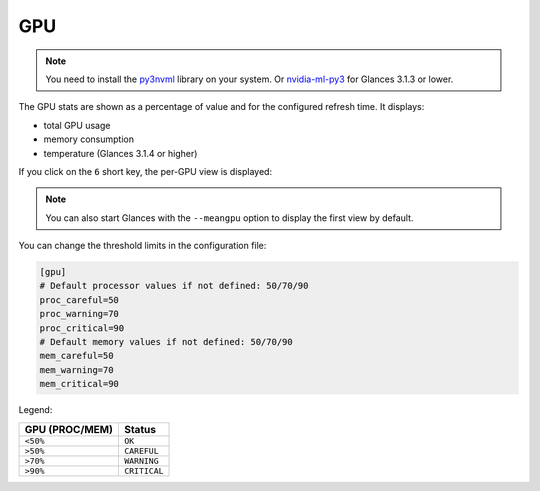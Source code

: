 .. _gpu:

GPU
===

.. note::
    You need to install the `py3nvml`_ library on your system.
    Or `nvidia-ml-py3`_ for Glances 3.1.3 or lower.

The GPU stats are shown as a percentage of value and for the configured
refresh time. It displays:

- total GPU usage
- memory consumption
- temperature (Glances 3.1.4 or higher)

.. image:: ../_static/gpu.png

If you click on the ``6`` short key, the per-GPU view is displayed:

.. image:: ../_static/pergpu.png

.. note::
    You can also start Glances with the ``--meangpu`` option to display
    the first view by default.

You can change the threshold limits in the configuration file:

.. code-block:: ini

      [gpu]
      # Default processor values if not defined: 50/70/90
      proc_careful=50
      proc_warning=70
      proc_critical=90
      # Default memory values if not defined: 50/70/90
      mem_careful=50
      mem_warning=70
      mem_critical=90

Legend:

============== ============
GPU (PROC/MEM) Status
============== ============
``<50%``       ``OK``
``>50%``       ``CAREFUL``
``>70%``       ``WARNING``
``>90%``       ``CRITICAL``
============== ============

.. _py3nvml: https://pypi.org/project/py3nvml/
.. _nvidia-ml-py3: https://pypi.org/project/nvidia-ml-py3/
